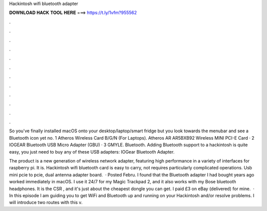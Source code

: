 Hackintosh wifi bluetooth adapter



𝐃𝐎𝐖𝐍𝐋𝐎𝐀𝐃 𝐇𝐀𝐂𝐊 𝐓𝐎𝐎𝐋 𝐇𝐄𝐑𝐄 ===> https://t.ly/1vfm?955562



.



.



.



.



.



.



.



.



.



.



.



.

So you've finally installed macOS onto your desktop/laptop/smart fridge but you look towards the menubar and see a Bluetooth icon yet no. 1 Atheros Wireless Card B/G/N (For Laptops). Atheros AR AR5BXB92 Wireless MINI PCI-E Card · 2 IOGEAR Bluetooth USB Micro Adapter (GBU) · 3 GMYLE. Bluetooth. Adding Bluetooth support to a hackintosh is quite easy, you just need to buy any of these USB adapters: IOGear Bluetooth Adapter.

The product is a new generation of wireless network adapter, featuring high performance in a variety of interfaces for raspberry pi. It is. Hackintosh wifi bluetooth card is easy to carry, not requires particularly complicated operations. Usb mini pcie to pcie, dual antenna adapter board.  · Posted Febru. I found that the Bluetooth adapter I had bought years ago worked immediately in macOS. I use it 24/7 for my Magic Trackpad 2, and it also works with my Bose bluetooth headphones. It is the CSR , and it's just about the cheapest dongle you can get. I paid £3 on eBay (delivered) for mine.  · In this episode I am guiding you to get WiFi and Bluetooth up and running on your Hackintosh and/or resolve problems. I will introduce two routes with this v.
